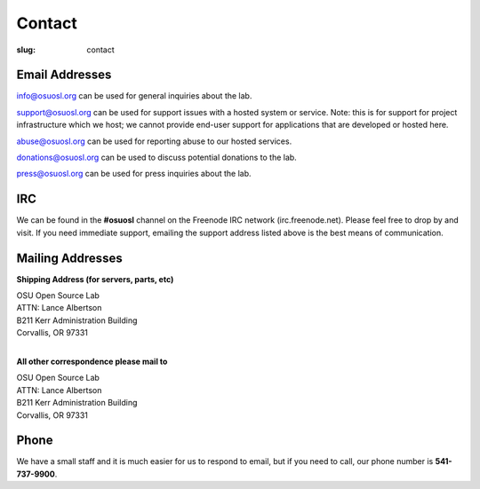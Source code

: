 Contact
=======
:slug: contact

Email Addresses
~~~~~~~~~~~~~~~

info@osuosl.org can be used for general inquiries about the lab.

support@osuosl.org can be used for support issues with a hosted system or service. Note: this is for support for project infrastructure which we host; we cannot provide end-user support for applications that are developed or hosted here.

abuse@osuosl.org can be used for reporting abuse to our hosted services.

donations@osuosl.org can be used to discuss potential donations to the lab.

press@osuosl.org can be used for press inquiries about the lab.



IRC
~~~

We can be found in the **#osuosl** channel on the Freenode IRC network (irc.freenode.net). Please feel free to drop by and visit. If you need immediate support, emailing the support address listed above is the best means of communication.


Mailing Addresses
~~~~~~~~~~~~~~~~~

**Shipping Address (for servers, parts, etc)**

| OSU Open Source Lab
| ATTN: Lance Albertson
| B211 Kerr Administration Building
| Corvallis, OR 97331
|

**All other correspondence please mail to**

| OSU Open Source Lab
| ATTN: Lance Albertson
| B211 Kerr Administration Building
| Corvallis, OR 97331


Phone
~~~~~

We have a small staff and it is much easier for us to respond to email, but if you need to call, our phone number is **541-737-9900**.
